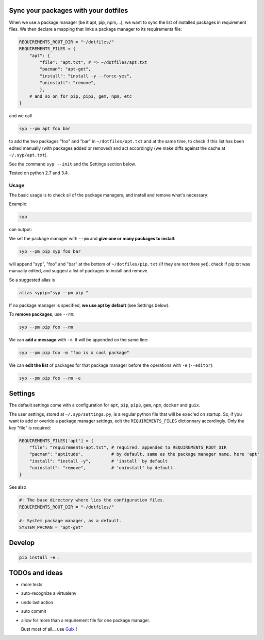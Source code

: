 Sync your packages with your dotfiles
=====================================

When we use a package manager (be it apt, pip, npm,…), we want to sync
the list of installed packages in requirement files. We then declare a
mapping that links a package manager to its requirements file:

.. code:: python

    REQUIREMENTS_ROOT_DIR = "~/dotfiles/"
    REQUIREMENTS_FILES = {
        "apt": {
            "file": "apt.txt", # => ~/dotfiles/apt.txt
            "pacman": "apt-get",
            "install": "install -y --force-yes",
            "uninstall": "remove",
            },
        # and so on for pip, pip3, gem, npm, etc
    }

and we call

.. code:: example

    syp --pm apt foo bar

to add the two packages "foo" and "bar" in ``~/dotfiles/apt.txt`` and at
the same time, to check if this list has been edited manually (with
packages added or removed) and act accordingly (we make diffs against
the cache at ``~/.syp/apt.txt``).

See the command ``syp --init`` and the Settings section below.

Tested on python 2.7 and 3.4.

Usage
-----

The basic usage is to check all of the package managers, and install and
remove what's necessary:

Example:

.. code:: example

    syp

can output:

.. raw:: html

    <img src="http://i.imgur.com/NXiddZB.png" </img>

We set the package manager with ``--pm`` and **give one or many packages
to install**:

.. code:: example

    syp --pm pip syp foo bar

will append "syp", "foo" and "bar" at the bottom of
``~/dotfiles/pip.txt`` (if they are not there yet), check if pip.txt was
manually edited, and suggest a list of packages to install and remove.

So a suggested alias is

.. code:: example

    alias sypip="syp --pm pip "

If no package manager is specified, **we use apt by default** (see
Settings below).

To **remove packages**, use ``--rm``:

.. code:: example

    syp --pm pip foo --rm

We can **add a message** with ``-m``. It will be appended on the same
line:

.. code:: example

    syp --pm pip foo -m "foo is a cool package"

We can **edit the list** of packages for that package manager before the
operations with ``-e`` (``--editor``):

.. code:: example

    syp --pm pip foo --rm -e

Settings
========

The default settings come with a configuration for ``apt``, ``pip``,
``pip3``, ``gem``, ``npm``, ``docker`` and ``guix``.

The user settings, stored at ``~/.syp/settings.py``, is a regular python
file that will be ``exec``'ed on startup. So, if you want to add or
overide a package manager settings, edit the ``REQUIREMENTS_FILES``
dictionnary accordingly. Only the key "file" is required:

.. code:: python

    REQUIREMENTS_FILES['apt'] = {
        "file": "requirements-apt.txt", # required. appended to REQUIREMENTS_ROOT_DIR
        "pacman": "aptitude",           # by default, same as the package manager name, here 'apt'
        "install": "install -y",        # 'install' by default
        "uninstall": "remove",          # 'uninstall' by default.
    }

See also

.. code:: python

    #: The base directory where lies the configuration files.
    REQUIREMENTS_ROOT_DIR = "~/dotfiles/"

    #: System package manager, as a default.
    SYSTEM_PACMAN = "apt-get"

Develop
=======

.. code:: example

    pip install -e .

TODOs and ideas
===============

-  more tests
-  auto-recognize a virtualenv
-  undo last action
-  auto commit
-  allow for more than a requirement file for one package manager.

   Bust most of all... use `Guix <https://gnu.org/software/guix/>`__ !




